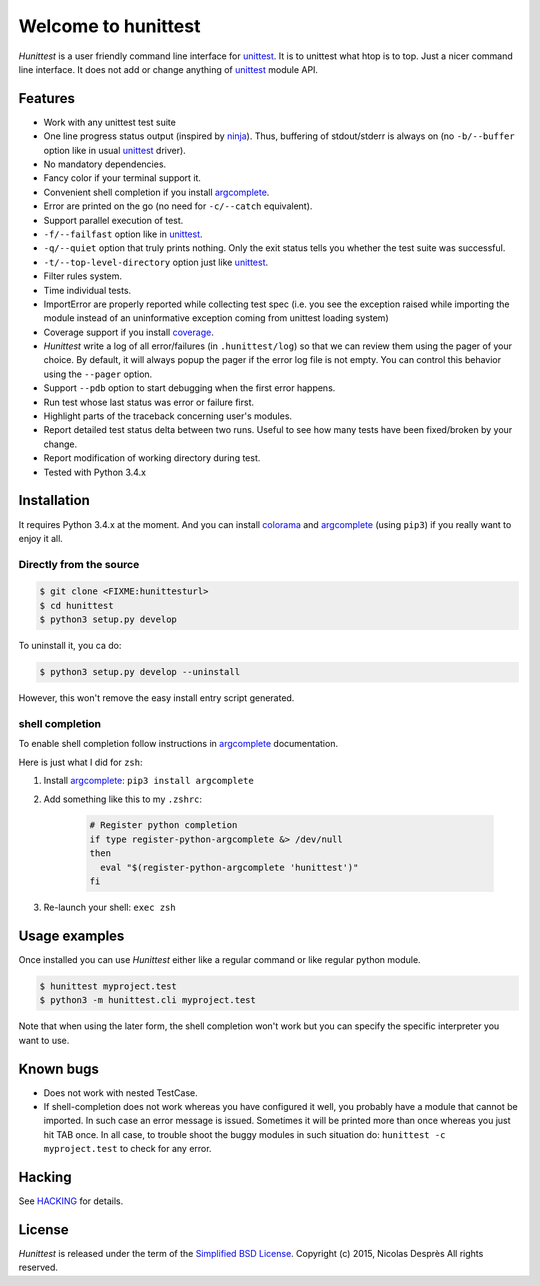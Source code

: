 ====================
Welcome to hunittest
====================

.. Macros
.. |hunittest| replace:: *Hunittest*
.. External links
.. _unittest: https://docs.python.org/3/library/unittest.html
.. _ninja: https://github.com/ninja-build/ninja
.. _argcomplete: https://pypi.python.org/pypi/argcomplete
.. _coverage: https://pypi.python.org/pypi/coverage/4.0a5
.. _colorama: https://pypi.python.org/pypi/colorama/0.3.3

|hunittest| is a user friendly command line interface for unittest_.
It is to unittest what htop is to top. Just a nicer command line interface.
It does not add or change anything of unittest_ module API.

Features
========

* Work with any unittest test suite
* One line progress status output (inspired by ninja_). Thus,
  buffering of stdout/stderr is always on (no ``-b/--buffer`` option
  like in usual unittest_ driver).
* No mandatory dependencies.
* Fancy color if your terminal support it.
* Convenient shell completion if you install argcomplete_.
* Error are printed on the go (no need for ``-c/--catch`` equivalent).
* Support parallel execution of test.
* ``-f/--failfast`` option like in unittest_.
* ``-q/--quiet`` option that truly prints nothing. Only the exit status
  tells you whether the test suite was successful.
* ``-t/--top-level-directory`` option just like unittest_.
* Filter rules system.
* Time individual tests.
* ImportError are properly reported while collecting test spec (i.e.
  you see the exception raised while importing the module instead of
  an uninformative exception coming from unittest loading system)
* Coverage support if you install coverage_.
* |hunittest| write a log of all error/failures (in ``.hunittest/log``)
  so that we can review them using the pager of your choice. By
  default, it will always popup the pager if the error log file is not
  empty. You can control this behavior using the ``--pager`` option.
* Support ``--pdb`` option to start debugging when the first error
  happens.
* Run test whose last status was error or failure first.
* Highlight parts of the traceback concerning user's modules.
* Report detailed test status delta between two runs. Useful to see
  how many tests have been fixed/broken by your change.
* Report modification of working directory during test.
* Tested with Python 3.4.x

Installation
============

It requires Python 3.4.x at the moment. And you can install colorama_ and
argcomplete_ (using ``pip3``) if you really want to enjoy it all.

Directly from the source
------------------------

.. code:: bash

    $ git clone <FIXME:hunittesturl>
    $ cd hunittest
    $ python3 setup.py develop

To uninstall it, you ca do:

.. code:: bash

    $ python3 setup.py develop --uninstall

However, this won't remove the easy install entry script generated.

shell completion
----------------

To enable shell completion follow instructions in argcomplete_ documentation.

Here is just what I did for ``zsh``:

#. Install argcomplete_: ``pip3 install argcomplete``
#. Add something like this to my ``.zshrc``:

    .. code:: bash

        # Register python completion
        if type register-python-argcomplete &> /dev/null
        then
          eval "$(register-python-argcomplete 'hunittest')"
        fi

#. Re-launch your shell: ``exec zsh``

Usage examples
==============

Once installed you can use |hunittest| either like a regular command or like
regular python module.

.. code:: bash

    $ hunittest myproject.test
    $ python3 -m hunittest.cli myproject.test

Note that when using the later form, the shell completion won't work but you
can specify the specific interpreter you want to use.

Known bugs
==========

* Does not work with nested TestCase.
* If shell-completion does not work whereas you have configured it
  well, you probably have a module that cannot be imported. In such
  case an error message is issued. Sometimes it will be printed more than once
  whereas you just hit TAB once. In all case, to trouble shoot the buggy
  modules in such situation do:
  ``hunittest -c myproject.test`` to check for any error.

Hacking
=======

See `HACKING <HACKING.rst>`_ for details.

License
=======

|hunittest| is released under the term of the
`Simplified BSD License <http://choosealicense.com/licenses/bsd-2-clause>`_.
Copyright (c) 2015, Nicolas Desprès
All rights reserved.
